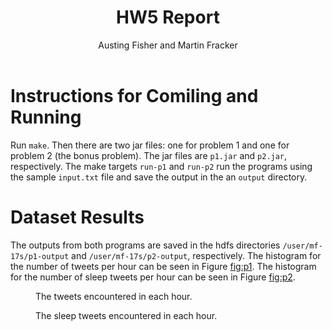#+OPTIONS: toc:nil num:nil
#+AUTHOR: Austing Fisher and Martin Fracker
#+LATEX_HEADER: \usepackage[margin=1in]{geometry}
#+TITLE: HW5 Report
* Instructions for Comiling and Running
Run =make=. Then there are two jar files: one for problem 1 and one for problem
2 (the bonus problem). The jar files are =p1.jar= and =p2.jar=, respectively.
The make targets =run-p1= and =run-p2= run the programs using the sample
=input.txt= file and save the output in the an =output= directory.

* Dataset Results
The outputs from both programs are saved in the hdfs directories
=/user/mf-17s/p1-output= and =/user/mf-17s/p2-output=, respectively. The
histogram for the number of tweets per hour can be seen in Figure [[fig:p1]]. The histogram
for the number of sleep tweets per hour can be seen in Figure [[fig:p2]].

#+Name: fig:p1
#+Caption: The tweets encountered in each hour.
[[./img/histogram_p1.png]]

#+Name: fig:p2
#+Caption: The sleep tweets encountered in each hour.
[[./img/histogram_p2.png]]
